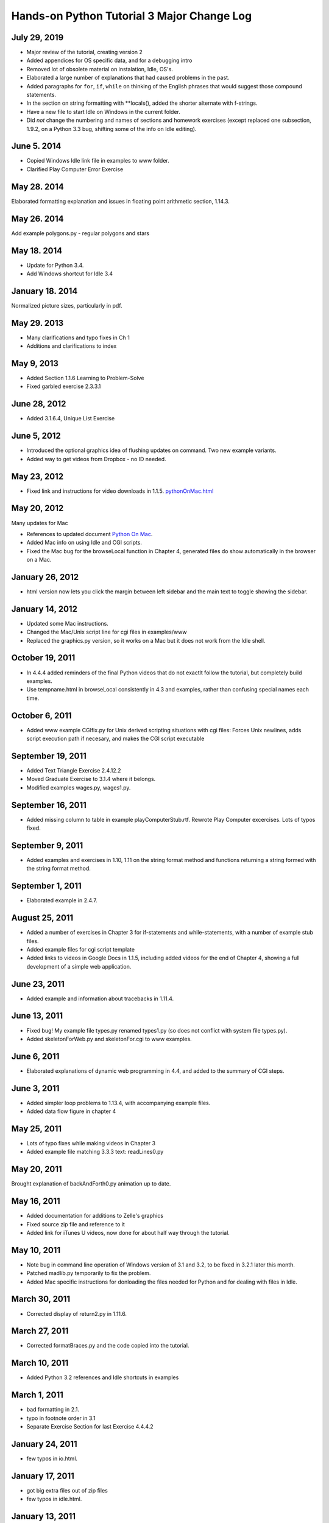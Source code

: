 Hands-on Python Tutorial 3 Major Change Log
---------------------------------------------

July 29, 2019
~~~~~~~~~~~~~~~~~~

- Major review of the tutorial, creating version 2
- Added appendices for OS specific data, and for a debugging intro
- Removed lot of obsolete material on instalation, Idle, OS's.
- Elaborated a large number of explanations that had caused 
  problems in the past.
- Added paragraphs for ``for``, ``if``, ``while`` 
  on thinking of the English
  phrases that would suggest those compound statements.
- In the section on string formatting with **locals(),
  added the shorter alternate with f-strings.
- Have a new file to start Idle on Windows in the current folder.
- Did *not* change the numbering and names of sections and
  homework exercises (except replaced one subsection, 1.9.2,
  on a Python 3.3 bug, shifting some of the info on Idle editing).


June 5. 2014
~~~~~~~~~~~~~~~~~~

- Copied Windows Idle link file in examples to www folder.
- Clarified Play Computer Error Exercise

May 28. 2014
~~~~~~~~~~~~~~~~~~

Elaborated formatting explanation and issues in 
floating point arithmetic section, 1.14.3.


May 26. 2014
~~~~~~~~~~~~~~~~~~

Add example polygons.py - regular polygons and stars

May 18. 2014
~~~~~~~~~~~~~~~~~~

- Update for Python 3.4.
- Add Windows shortcut for Idle 3.4 

January 18. 2014
~~~~~~~~~~~~~~~~~~

Normalized picture sizes, particularly in pdf.

May 29. 2013
~~~~~~~~~~~~~

- Many clarifications and typo fixes in Ch 1
- Additions and clarifications to index

May 9, 2013
~~~~~~~~~~~

-  Added Section 1.1.6 Learning to Problem-Solve
-  Fixed garbled exercise 2.3.3.1

June 28, 2012
~~~~~~~~~~~~~

-  Added 3.1.6.4, Unique List Exercise

June 5, 2012
~~~~~~~~~~~~

-  Introduced the optional graphics idea of flushing updates on command.
   Two new example variants.
-  Added way to get videos from Dropbox - no ID needed.

May 23, 2012
~~~~~~~~~~~~

-  Fixed link and instructions for video downloads in 1.1.5.
   `<pythonOnMac.html>`_

May 20, 2012
~~~~~~~~~~~~

Many updates for Mac

-  References to updated document `Python On Mac <pythonOnMac.html>`_.
-  Added Mac info on using Idle and CGI scripts.
-  Fixed the Mac bug for the browseLocal function in Chapter 4,
   generated files do show automatically in the browser on a Mac.

January 26, 2012
~~~~~~~~~~~~~~~~

-  html version now lets you click the margin between left sidebar and
   the main text to toggle showing the sidebar.

January 14, 2012
~~~~~~~~~~~~~~~~

-  Updated some Mac instructions.
-  Changed the Mac/Unix script line for cgi files in examples/www
-  Replaced the graphics.py version, so it works on a Mac but it does
   not work from the Idle shell.

October 19, 2011
~~~~~~~~~~~~~~~~

-  In 4.4.4 added reminders of the final Python videos that do not
   exactlt follow the tutorial, but completely build examples.
-  Use tempname.html in browseLocal consistently in 4.3 and examples,
   rather than confusing special names each time.

October 6, 2011
~~~~~~~~~~~~~~~

-  Added www example CGIfix.py for Unix derived scripting situations
   with cgi files:
   Forces Unix newlines, adds script execution path if necesary, and
   makes the CGI script executable

September 19, 2011
~~~~~~~~~~~~~~~~~~

-  Added Text Triangle Exercise 2.4.12.2
-  Moved Graduate Exercise to 3.1.4 where it belongs.
-  Modified examples wages.py, wages1.py.

September 16, 2011
~~~~~~~~~~~~~~~~~~

-  Added missing column to table in example playComputerStub.rtf.
   Rewrote Play Computer excercises. Lots of typos fixed.

September 9, 2011
~~~~~~~~~~~~~~~~~

-  Added examples and exercises in 1.10, 1.11 on the string format
   method and functions returning a string formed with the string format
   method.

September 1, 2011
~~~~~~~~~~~~~~~~~

-  Elaborated example in 2.4.7.

August 25, 2011
~~~~~~~~~~~~~~~

-  Added a number of exercises in Chapter 3 for if-statements and
   while-statements, with a number of example stub files.
-  Added example files for cgi script template
-  Added links to videos in Google Docs in 1.1.5, including added videos
   for the end of Chapter 4, showing a full development of a simple web
   application.

June 23, 2011
~~~~~~~~~~~~~

-  Added example and information about tracebacks in 1.11.4.

June 13, 2011
~~~~~~~~~~~~~

-  Fixed bug! My example file types.py renamed types1.py (so does not
   conflict with system file types.py).
-  Added skeletonForWeb.py and skeletonFor.cgi to www examples.

June 6, 2011
~~~~~~~~~~~~

-  Elaborated explanations of dynamic web programming in 4.4, and added
   to the summary of CGI steps.

June 3, 2011
~~~~~~~~~~~~

-  Added simpler loop problems to 1.13.4, with accompanying example
   files.
-  Added data flow figure in chapter 4

May 25, 2011
~~~~~~~~~~~~

-  Lots of typo fixes while making videos in Chapter 3
-  Added example file matching 3.3.3 text: readLines0.py

May 20, 2011
~~~~~~~~~~~~

Brought explanation of backAndForth0.py animation up to date.

May 16, 2011
~~~~~~~~~~~~

-  Added documentation for additions to Zelle's graphics
-  Fixed source zip file and reference to it
-  Added link for iTunes U videos, now done for about half way through
   the tutorial.

May 10, 2011
~~~~~~~~~~~~

-  Note bug in command line operation of Windows version of 3.1 and 3.2,
   to be fixed in 3.2.1 later this month.

-  Patched madlib.py temporarily to fix the problem.

-  Added Mac specific instructions for donloading the files needed for
   Python and for dealing with files in Idle.

March 30, 2011
~~~~~~~~~~~~~~

-  Corrected display of return2.py in 1.11.6.

March 27, 2011
~~~~~~~~~~~~~~

-  Corrected formatBraces.py and the code copied into the tutorial.

March 10, 2011
~~~~~~~~~~~~~~

-  Added Python 3.2 references and Idle shortcuts in examples

March 1, 2011
~~~~~~~~~~~~~

-  bad formatting in 2.1.

-  typo in footnote order in 3.1

-  Separate Exercise Section for last Exercise 4.4.4.2

January 24, 2011
~~~~~~~~~~~~~~~~

-  few typos in io.html.

January 17, 2011
~~~~~~~~~~~~~~~~

-  got big extra files out of zip files

-  few typos in idle.html.

January 13, 2011
~~~~~~~~~~~~~~~~

-  converted .cgi files to Unix format, so they work with my Ubuntu,
   \*except\* for surveyFeedback.cgi - Python 3.1 has a bug in handling
   post operations with a local server.

-  Made my cgi testing URL accessible.

January 10, 2011
~~~~~~~~~~~~~~~~

-  Got pdf index working.

-  Spiffed up pdf tables

January 9, 2011
~~~~~~~~~~~~~~~

-  fixed some typos from incomplete format conversion.

-  Got code coloring working on remaining Python 3 examples.

January 8, 2011
~~~~~~~~~~~~~~~

-  Conversion from Lyx base to reStructuredText and Sphinx base,
   residing now in 3.1 directory (3.0 folder still there).

-  Index, Search, and expanded Table of Contents added

-  New look for both html and pdf.

-  More Exercises and Exercise numbering and naming changed

-  Section numbers shifted up in Chapter 4.

-  Assorted typos fixed

--------------

*End of changes to Lyx based 3.0 version in 3.0 folder*
~~~~~~~~~~~~~~~~~~~~~~~~~~~~~~~~~~~~~~~~~~~~~~~~~~~~~~~

February 22, 2010
~~~~~~~~~~~~~~~~~

-  Inconsistency in discussion of bounce2.py after incomplete update,
   now fixed.

October 1, 2009
~~~~~~~~~~~~~~~

-  Replaced version 2.6 example file jungle.txt.

-  Fixed symbols lyx not put in html: ← ≤ ≥

-  typo in example

September 1, 2009
~~~~~~~~~~~~~~~~~

-  Slight rewording and typo fixing in loop section of chapter 1.

-  Added exercise in chapter 3 to test the assertion of inexactness of
   float arithmetic.

August 31, 2009
~~~~~~~~~~~~~~~

-  Tuple introduction moved consistently to the Loops and Tuples section
   of Ch 3. There had been references to the removed sections on the
   string % operator.

-  Revision of string format section. Other changes for consistency of
   format treatment. Removed explicit indices {0} from example files, to
   match code changes in the tutorial.

August 23, 2009
~~~~~~~~~~~~~~~

-  Python 3.1 changed the way floats are displayed as strings so the
   section on formatting floating point numbers now shows a more
   elaborate illustration of the inexactness of decimal arithmetic.

-  Small typos fixed.

August 22, 2009
~~~~~~~~~~~~~~~

-  Assumes Python 3.1+

-  Fixed discrepancies between the tutorial description of madlib.py and
   the example file.

-  Added string format with position numbers omitted (new in 3.1)

-  Adds Zelle's Python 3 graphics package with my \_\_str\_\_ methods.
   Though I do not refer to his Image class, there was a bug he fixed.
   Zelle adopted a cleaner modification of my getLastMouse that he calls
   checkMouse. The tutorial has been changed to match.

-  Assorted small typos fixed.

February 28, 2009
~~~~~~~~~~~~~~~~~

-  Fixed broken picture display

-  Changed references to the range function to indicate it is a sequence
   generator. To see the whole sequence displayed in the Shell, you need
   list(range(n)), not just range(n).

-  Chapter 4: At present the university server is running Python 2.6.
   Made the remote cgi script links point to the working versions, not
   3.0 versions (output is the same).

-  Updated reserved word list to 3.0

December 29, 2008
~~~~~~~~~~~~~~~~~

Changed the beginning of formatting with dictionaries, 1.12.2 so it is
independent of 1.10.4. 1.10.4 with numbered format parameters becomes
optional.

December 28, 2008
~~~~~~~~~~~~~~~~~

Clarifying edits in the sections on formatting with dictionaries, 1.12.2
and 1.12.3.

December 27, 2008
~~~~~~~~~~~~~~~~~

-  Changes all over to convert to Python 3.0, though most of the changes
   are not conceptual.

-  The most significant topical involve making use fo the string format
   method introduced in Python 2.6. The use of the % string format
   operator has been completely removed. The format with {0}, {1}. {2},
   ... is initially introduced (later than the string % operator was
   introduced before). Later the syntax with dictionary references is
   introduced, and later in the tutorial this is widely used with the
   dictionary returned by locals(). This involved content changes in a
   number of places.

-  The incompatible minor language changes were introduced, principally:

   -  print function rather than statement

   -  input instead of raw\_input, and the old input function gone.

   -  // for integer division

-  There were some other minor changes like a set literal being
   displayed with braces.

-  Web site URL's were changed to refer to the 3.0 versions of
   materials.

-  A tool for making Python 3.0 the default under Windows if it is
   installed but not the default.

December 2, 2008
~~~~~~~~~~~~~~~~

WWW examples for Chapter 4: edited commonFormFields.html for further
clarification

October 29, 2008:
~~~~~~~~~~~~~~~~~

Chapter 3:
Added a real-world file processing example at the very end, bbassign.py,
that I use to modify Blackboard assignment downloads.
Chapter 4
Added extra reminders in several of the homework exercises.
Added extra real-world example survey processing programs

September 29, 2008:
~~~~~~~~~~~~~~~~~~~

Chapter 2:
Added missing example file printFile.py
Chapter 3
Added extra exercise on polygonal paths
Added extra example file bounceWhile.py

September 15, 2008:
~~~~~~~~~~~~~~~~~~~

Chapter 2:
Added playing computer in 2.2.1, previously referenced but not included.
Modified madlib2.py in 2.3.2 to simplify the changes for the madlib3.py
file exercise.

September 13, 2008:
~~~~~~~~~~~~~~~~~~~

Fixed one typo that messed up all section numbers in chapter 1 after
1.5.2!

September 9, 2008:
~~~~~~~~~~~~~~~~~~

General: fixed typos, misspellings, few words of elaboration...
Chapter 1:

-  Section 1.12.4 Added a small section illustrating the result of
   incorrect indentation

-  Section 1.12.8 More playing computer: clarified exercise

August 24, 2008:
~~~~~~~~~~~~~~~~

General: fixed typos, misspellings
Chapter 1:

-  Section 1.2, 1.3: Expanded the introduction to the mechanics of
   dealling with the Shell, moving some explanation back to 1.2 where
   the Shell is first referenced.

-  Removed links to old flash videos that don't work right with current
   Flash

-  Refered to new example Windows shortcut file to start Idle for Python
   version 2.6 (now Beta) - no other 2.6 accomodations

-  Added comments and direct links to downloadable copies of the
   Tutorial and this change log.

-  Section 1.13.6 Successive modification loops: added intermediate
   example to the enumeration loop topic

Aug 18, 2008
~~~~~~~~~~~~

Chapter 2:
Moved major pieces of the string sections around + small change in
graphics

-  Section 1: OO notiation to the beginning, followed by all the basic
   string methods, including split and join. This way you can start on
   OO notation and then skip right to graphics if you like, or go on to
   the rest of the basic string operations and skip the harder string
   processing in the revised mad lib program.

-  Section 2-3: Split the mad lib section into two main sections, with
   the material on appending to lists and the intro to sets into the
   separate section 2.

-  Now the challenging string processing needed for the revised mad lib
   is in the last section on strings.

-  Section 4: Graphics Simplified the final animation example

Chapter 3:
Revised the introduction to a for-loop for a list of tuples in
chooseButton2.py

Aug 14, 2008
~~~~~~~~~~~~

Chapter 1:

-  Much more playing computer and not all concentrated at the end, so it
   is illustrated with some of the initial examples. Reduced the
   complexity of the nested function call example.

-  Reworking of the format string section.

-  Moved the explanation of the fonts in syntax pattern earlier,
   changing the section numbers!


